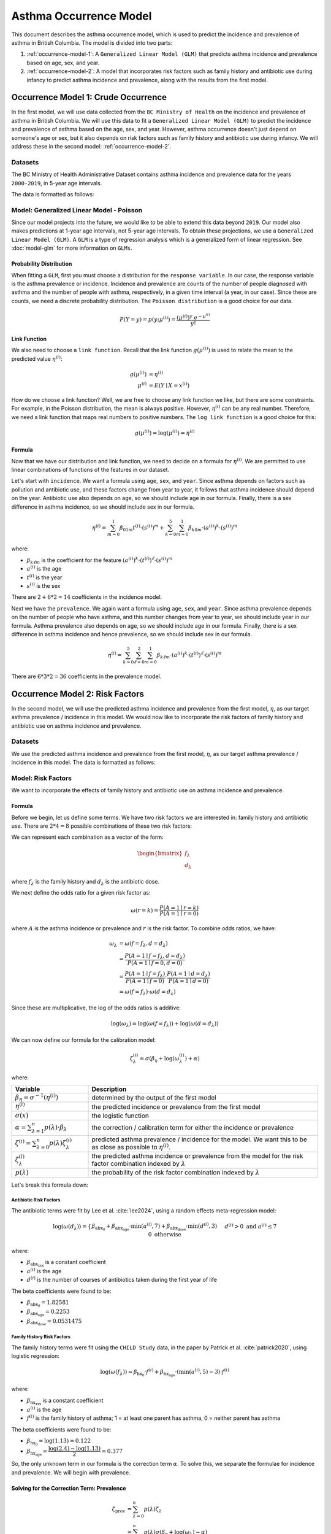 ========================
Asthma Occurrence Model
========================

This document describes the asthma occurrence model, which is used to predict the incidence and
prevalence of asthma in British Columbia. The model is divided into two parts:

1. :ref:`occurrence-model-1`: A ``Generalized Linear Model (GLM)`` that predicts asthma incidence
   and prevalence based on age, sex, and year.
2. :ref:`occurrence-model-2`: A model that incorporates risk factors such as family history and
   antibiotic use during infancy to predict asthma incidence and prevalence, along with the
   results from the first model.

.. _occurrence-model-1:

Occurrence Model 1: Crude Occurrence
=====================================

In the first model, we will use data collected from the ``BC Ministry of Health`` on the
incidence and prevalence of asthma in British Columbia. We will use this data to fit a 
``Generalized Linear Model (GLM)`` to predict the incidence and prevalence of asthma
based on the age, sex, and year. However, asthma occurrence doesn't just depend on someone's age or
sex, but it also depends on risk factors such as family history and antibiotic use during
infancy. We will address these in the second model: :ref:`occurrence-model-2`.

Datasets
*****************

The BC Ministry of Health Administrative Dataset contains asthma incidence and prevalence data
for the years ``2000-2019``, in 5-year age intervals. 

The data is formatted as follows:

.. raw:: html

  <table class="table">
    <thead>
      <tr>
          <th>Column</th>
          <th>Type</th>
          <th>Description</th>
      </tr>
    </thead>
    <tbody>
      <tr>
        <td><code class="notranslate">year</code></td>
        <td>
          <code class="notranslate">int</code>
        </td>
        <td>
          format <code>XXXX</code>, e.g <code>2000</code>, range <code>[2000, 2019]</code>
        </td>
      </tr>
      <tr>
        <td><code class="notranslate">age</code></td>
        <td>
          <code class="notranslate">int</code>
        </td>
        <td>
          The midpoint of the age group, e.g. 3 for the age group 1-5 years
        </td>
      </tr>
      <tr>
        <td><code class="notranslate">sex</code></td>
        <td>
          <code class="notranslate">int</code>
        </td>
        <td>
          1 = Female, 2 = Male
        </td>
      </tr>
      <tr>
        <td><code class="notranslate">incidence</code></td>
        <td>
          <code class="notranslate">float</code>
        </td>
        <td>
          The incidence of asthma in BC for a given year, age group, and sex, per 100 people
        </td>
      </tr>
      <tr>
        <td><code class="notranslate">prevalence</code></td>
        <td>
          <code class="notranslate">float</code>
        </td>
        <td>
          The prevalence of asthma in BC for a given year, age group, and sex, per 100 people
        </td>
      </tr>
    </tbody>
    </table>



Model: Generalized Linear Model - Poisson
****************************************************

Since our model projects into the future, we would like to be able to extend this data beyond
``2019``. Our model also makes predictions at 1-year age intervals, not 5-year age intervals.
To obtain these projections, we use a ``Generalized Linear Model (GLM)``. A ``GLM`` is a type of
regression analysis which is a generalized form of linear regression. See :doc:`model-glm` for more
information on ``GLMs``.

Probability Distribution
----------------------------

When fitting a ``GLM``, first you must choose a distribution for the ``response variable``. In our
case, the response variable is the asthma prevalence or incidence. Incidence and prevalence are
counts of the number of people diagnosed with asthma and the number of people with asthma,
respectively, in a given time interval (a year, in our case). Since these are counts, we need a
discrete probability distribution. The ``Poisson distribution`` is a good choice for our data.

.. math::

    P(Y = y) = p(y; \mu^{(i)}) = \dfrac{(\mu^{(i)})^{y} ~ e^{-\mu^{(i)}}}{y!}


Link Function
-----------------

We also need to choose a ``link function``. Recall that the link function :math:`g(\mu^{(i)})`
is used to relate the mean to the predicted value :math:`\eta^{(i)}`:

.. math::

    g(\mu^{(i)}) &= \eta^{(i)} \\
    \mu^{(i)} &= E(Y \mid X = x^{(i)})

How do we choose a link function? Well, we are free to choose any link function we like, but there
are some constraints. For example, in the Poisson distribution, the mean is always positive.
However, :math:`\eta^{(i)}` can be any real number. Therefore, we need a link function that maps
real numbers to positive numbers. The ``log link function`` is a good choice for this:

.. math::

    g(\mu^{(i)}) = \log(\mu^{(i)}) = \eta^{(i)}


Formula
-----------------

Now that we have our distribution and link function, we need to decide on a formula for
:math:`\eta^{(i)}`. We are permitted to use linear combinations of functions of the features
in our dataset.

Let's start with ``incidence``. We want a formula using ``age``, ``sex``, and ``year``.
Since asthma depends on factors such as pollution and antibiotic use, and these factors change
from year to year, it follows that asthma incidence should depend on the year. Antibiotic use
also depends on age, so we should include age in our formula. Finally, there is a sex difference
in asthma incidence, so we should include sex in our formula. 

.. TODO: Why was this formula chosen?


.. math::

    \eta^{(i)} = 
        \sum_{m=0}^1 \beta_{01m} t^{(i)} \cdot (s^{(i)})^m +
        \sum_{k=0}^{5} \sum_{m=0}^{1} \beta_{k0m} \cdot (a^{(i)})^k \cdot (s^{(i)})^m


where:

* :math:`\beta_{k\ell m}` is the coefficient for the feature :math:`(a^{(i)})^k \cdot (t^{(i)})^{\ell} \cdot (s^{(i)})^m`
* :math:`a^{(i)}` is the age
* :math:`t^{(i)}` is the year
* :math:`s^{(i)}` is the sex

There are :math:`2 + 6 * 2 = 14` coefficients in the incidence model.


Next we have the ``prevalence``. We again want a formula using ``age``, ``sex``, and ``year``.
Since asthma prevalence depends on the number of people who have asthma, and this number changes
from year to year, we should include year in our formula. Asthma prevalence also depends on age,
so we should include age in our formula. Finally, there is a sex difference
in asthma incidence and hence prevalence, so we should include sex in our formula.


.. math::

    \eta^{(i)} = \sum_{k=0}^{5} \sum_{\ell=0}^2 \sum_{m=0}^1 \beta_{k \ell m} 
        \cdot (a^{(i)})^k \cdot (t^{(i)})^{\ell} \cdot (s^{(i)})^m

There are :math:`6 * 3 * 2 = 36` coefficients in the prevalence model.


.. _occurrence-model-2:

Occurrence Model 2: Risk Factors
=================================

In the second model, we will use the predicted asthma incidence and prevalence from the first model,
:math:`\eta`, as our target asthma prevalence / incidence in this model. We would now like to
incorporate the risk factors of family history and antibiotic use on asthma incidence and
prevalence.

Datasets
*****************

We use the predicted asthma incidence and prevalence from the first model, :math:`\eta`, as our
target asthma prevalence / incidence in this model. The data is formatted as follows:

.. raw:: html

  <table class="table">
    <thead>
      <tr>
          <th>Column</th>
          <th>Type</th>
          <th>Description</th>
      </tr>
    </thead>
    <tbody>
      <tr>
        <td><code class="notranslate">year</code></td>
        <td>
          <code class="notranslate">int</code>
        </td>
        <td>
          format <code>XXXX</code>, e.g <code>2000</code>, range <code>[2000, 2019]</code>
        </td>
      </tr>
      <tr>
        <td><code class="notranslate">age</code></td>
        <td>
          <code class="notranslate">int</code>
        </td>
        <td>
          The age in years, a value in <code class="notranslate">[3, 100]</code>
        </td>
      </tr>
      <tr>
        <td><code class="notranslate">sex</code></td>
        <td>
          <code class="notranslate">str</code>
        </td>
        <td>
          <code class="notranslate">"F"</code> = Female <br>
          <code class="notranslate">"M"</code> = Male
        </td>
      </tr>
      <tr>
        <td><code class="notranslate">incidence</code></td>
        <td>
          <code class="notranslate">float</code>
        </td>
        <td>
          The predicted incidence of asthma in BC for a given year, age, and sex, per 100 people
        </td>
      </tr>
      <tr>
        <td><code class="notranslate">prevalence</code></td>
        <td>
          <code class="notranslate">float</code>
        </td>
        <td>
          The predicted prevalence of asthma in BC for a given year, age, and sex, per 100 people
        </td>
      </tr>
    </tbody>
    </table>


Model: Risk Factors
******************************

We want to incorporate the effects of family history and antibiotic use on asthma incidence and
prevalence.

.. raw:: html

  <table class="table">
    <thead>
      <tr>
          <th>Risk Factor</th>
          <th>Values</th>
          <th>Description</th>
      </tr>
    </thead>
    <tbody>
      <tr>
        <td>Family History</td>
        <td>
          A value in <code class="notranslate">{0, 1}</code>
        </td>
        <td>
          <code class="notranslate">1</code>: at least one parent has asthma<br>
          <code class="notranslate">0</code>: neither parent has asthma
        </td>
      </tr>
      <tr>
        <td>Antibiotic Dose</td>
        <td>
          An integer in <code class="notranslate">[0, 3]</code>
        </td>
        <td>
          This variable represents the number of courses of antibiotics taken during the first
          year of life. The maximum value is 3, since the likelihood of taking more than 3 courses
          of antibiotics in the first year of life is very low. The upper value of 3 indicates
          3 or more courses of antibiotics taken during the first year of life.
        </td>
      </tr>
    </tbody>
    </table>


Formula
---------------------------------------

Before we begin, let us define some terms. We have two risk factors we are interested in:
family history and antibiotic use. There are :math:`2 * 4 = 8` possible combinations of these two
risk factors:


.. raw:: html

  <table class="table">
    <thead>
      <tr>
          <th>&lambda;</th>
          <th>Family History</th>
          <th>Antibiotic Dose</th>
      </tr>
    </thead>
    <tbody>
      <tr>
        <td><code class="notranslate">0</code></td>
        <td><code class="notranslate">0</code></td>
        <td><code class="notranslate">0</code></td>
      </tr>
      <tr>
        <td><code class="notranslate">1</code></td>
        <td><code class="notranslate">1</code></td>
        <td><code class="notranslate">0</code></td>
      </tr>
      <tr>
        <td><code class="notranslate">2</code></td>
        <td><code class="notranslate">0</code></td>
        <td><code class="notranslate">1</code></td>
      </tr>
      <tr>
        <td><code class="notranslate">3</code></td>
        <td><code class="notranslate">1</code></td>
        <td><code class="notranslate">1</code></td>
      </tr>
      <tr>
        <td><code class="notranslate">4</code></td>
        <td><code class="notranslate">0</code></td>
        <td><code class="notranslate">2</code></td>
      </tr>
      <tr>
        <td><code class="notranslate">5</code></td>
        <td><code class="notranslate">1</code></td>
        <td><code class="notranslate">2</code></td>
      </tr>
      <tr>
        <td><code class="notranslate">6</code></td>
        <td><code class="notranslate">0</code></td>
        <td><code class="notranslate">3</code></td>
      </tr>
      <tr>
        <td><code class="notranslate">7</code></td>
        <td><code class="notranslate">1</code></td>
        <td><code class="notranslate">3</code></td>
      </tr>
    </tbody>
    </table>


We can represent each combination as a vector of the form:

.. math::

  \begin{bmatrix}
    f_{\lambda} \\
    d_{\lambda}
  \end{bmatrix}

where :math:`f_{\lambda}` is the family history and :math:`d_{\lambda}` is the antibiotic dose.

We next define the odds ratio for a given risk factor as:

.. math::

  \omega(r=k) = \dfrac{P(A = 1 \mid r = k)}{P(A = 1 \mid r = 0)}

where :math:`A` is the asthma incidence or prevalence and :math:`r` is the risk factor.
To combine odds ratios, we have:

.. math::

  \omega_{\lambda} &= \omega(f = f_{\lambda}, d = d_{\lambda}) \\
  &= \dfrac{P(A = 1 \mid f = f_{\lambda}, d = d_{\lambda})}{P(A = 1 \mid f = 0, d = 0)} \\
  &= \dfrac{P(A = 1 \mid f = f_{\lambda})}{P(A = 1 \mid f = 0)} \cdot 
    \dfrac{P(A = 1 \mid d = d_{\lambda})}{P(A = 1 \mid d = 0)} \\
  &= \omega(f = f_{\lambda}) \cdot \omega(d = d_{\lambda})

Since these are multiplicative, the log of the odds ratios is additive:

.. math::

  \log(\omega_{\lambda}) = \log(\omega(f = f_{\lambda})) + 
    \log(\omega(d = d_{\lambda}))

We can now define our formula for the calibration model:

.. math::

  \zeta_{\lambda}^{(i)} = \sigma\left(\beta_{\eta} + \log(\omega_{\lambda}^{(i)}) + \alpha\right)

where:

.. list-table::
   :widths: 25 75
   :header-rows: 1

   * - Variable
     - Description
   * - :math:`\beta_{\eta} = \sigma^{-1}(\eta^{(i)})`
     - determined by the output of the first model
   * - :math:`\eta^{(i)}`
     - the predicted incidence or prevalence from the first model
   * - :math:`\sigma(x)`
     - the logistic function
   * - :math:`\alpha = \sum_{\lambda=1}^{n} p(\lambda) \cdot \beta_{\lambda}`
     - the correction / calibration term for either the incidence or prevalence
   * - :math:`\zeta^{(i)} = \sum_{\lambda=0}^{n} p(\lambda) \zeta_{\lambda}^{(i)}`
     - predicted asthma prevalence / incidence for the model. We want this to be as close as
       possible to :math:`\eta^{(i)}`.
   * - :math:`\zeta_{\lambda}^{(i)}`
     - the predicted asthma incidence or prevalence from the model for the risk factor combination
       indexed by :math:`\lambda`
   * - :math:`p(\lambda)`
     - the probability of the risk factor combination indexed by :math:`\lambda`

Let's break this formula down:

Antibiotic Risk Factors
^^^^^^^^^^^^^^^^^^^^^^^^^^^^

The antibiotic terms were fit by Lee et al. :cite:`lee2024`, using a random effects meta-regression
model:

.. math::

  \log(\omega(d_{\lambda})) =
    \begin{cases}
      \beta_{\text{abx_0}} + 
      \beta_{\text{abx_age}} \cdot \text{min}(a^{(i)}, 7) +
      \beta_{\text{abx_dose}} \cdot \text{min}(d^{(i)}, 3)
      && d^{(i)} > 0 \text{ and } a^{(i)} \leq 7 \\ \\
      0 && \text{otherwise}
    \end{cases}

where:

* :math:`\beta_{\text{abx_xxx}}` is a constant coefficient
* :math:`a^{(i)}` is the age
* :math:`d^{(i)}` is the number of courses of antibiotics taken during the first year of life

The beta coefficients were found to be:

* :math:`\beta_{\text{abx_0}} = 1.82581`
* :math:`\beta_{\text{abx_age}} = 0.2253`
* :math:`\beta_{\text{abx_dose}} = 0.0531475`

Family History Risk Factors
^^^^^^^^^^^^^^^^^^^^^^^^^^^^^^^^^^^^^

The family history terms were fit using the ``CHILD Study`` data, in the paper by Patrick et al.
:cite:`patrick2020`, using logistic regression:

.. math::

  \log(\omega(f_{\lambda})) = 
    \beta_{\text{hx_0}} \cdot f^{(i)} + 
    \beta_{\text{hx_age}} \cdot (\text{min}(a^{(i)}, 5) - 3) \cdot f^{(i)}

where:

* :math:`\beta_{\text{hx_xxx}}` is a constant coefficient
* :math:`a^{(i)}` is the age
* :math:`f^{(i)}` is the family history of asthma; 1 = at least one parent has asthma,
  0 = neither parent has asthma

The beta coefficients were found to be:

* :math:`\beta_{\text{hx_0}} = \log(1.13) = 0.122`
* :math:`\beta_{\text{hx_age}} = \dfrac{\log(2.4) - \log(1.13)}{2} = 0.377`


So, the only unknown term in our formula is the correction term :math:`\alpha`. To solve this,
we separate the formulae for incidence and prevalence. We will begin with prevalence.

Solving for the Correction Term: Prevalence
--------------------------------------------

.. math::

  \zeta_{\text{prev}} &= \sum_{\lambda=0}^{n} p(\lambda) \zeta_{\lambda} \\
  &= \sum_{\lambda=0}^{n} p(\lambda) \sigma(\beta_{\eta} + \log(\omega_{\lambda}) - \alpha) 


We want to find a correction term :math:`\alpha` such that the predicted asthma prevalence
:math:`\zeta` is as close as possible to the predicted asthma prevalence :math:`\eta`. To do this,
we use the ``Broyden-Fletcher-Goldfarb-Shanno (BFGS)`` algorithm to minimize the absolute
difference between :math:`\zeta` and :math:`\eta`.


Solving for the Correction Term: Incidence
--------------------------------------------

In our model, asthma incidence is defined as the number of new diagnoses between the previous year
and the current year, divided by the total population. To calibrate the incidence, we first
find the calibrated prevalence for the previous year:

.. math::

  \zeta_{\text{prev}}(t-1) &= \sum_{\lambda=0}^{n} p(\lambda, t-1) \zeta_{\text{prev}, \lambda}(t-1) \\
  &= \sum_{\lambda=0}^{n} p(\lambda, t-1) \sigma(\beta_{\eta} + \log(\omega_{\lambda}) - \alpha)

Now, what we want to find is the joint probability of each risk factor combination,
:math:`p(\lambda, A = 0 \mid t-1)`, for the population without asthma.

.. math::

  P(\lambda, A = 0) = P(A = 0 \mid \lambda) \cdot P(\lambda)

Now, we must have:

.. math::

  P(A = 0 \mid \lambda) = 1 - P(A = 1 \mid \lambda) = 1 - \zeta_{\text{prev}, \lambda}(t-1)

So, we can rewrite the joint probability as:

.. math::

  p(\lambda, A = 0 \mid t-1) = (1 - \zeta_{\text{prev}, \lambda}(t-1)) \cdot p(\lambda, t-1)


Next, we find the calibrated asthma incidence for the current year:

.. math::

  \zeta_{\text{inc}}(t) &= \sum_{\lambda=0}^{n} p(\lambda, A = 0 \mid t-1) \zeta_{\text{inc}, \lambda}(t) \\
  &= \sum_{\lambda=0}^{n} p(\lambda, A = 0 \mid t-1) \sigma(\beta_{\eta} + \log(\omega_{\lambda}) - \alpha)


where we recall that:

.. list-table::
   :widths: 25 75
   :header-rows: 1

   * - Variable
     - Description
   * - :math:`\beta_{\eta} = \sigma^{-1}(\eta^{(i)}(t))`
     - determined by the output of the first model
   * - :math:`\eta^{(i)}(t)`
     - defined above; the predicted incidence from the first model
   * - :math:`\alpha = \sum_{\lambda=1}^{n} p(\lambda, A = 0 \mid t-1) \cdot \beta_{\lambda}`
     - the correction / calibration term for the incidence
   * - :math:`\zeta^{(i)} = \sum_{\lambda=0}^{n} p(\lambda, A = 0 \mid t-1) \zeta_{\lambda}^{(i)}`
     - predicted asthma incidence for the model. We want this to be as close as
       possible to :math:`\eta^{(i)}`.
   * - :math:`\zeta_{\lambda}^{(i)}`
     - the predicted asthma incidence from the model for the risk factor combination
       indexed by :math:`\lambda`
   * - :math:`p(\lambda, A = 0 \mid t-1)`
     - the joint probability of the risk factor combination indexed by :math:`\lambda`, for a
       person who did not have asthma at time :math:`t-1`


We again want to find a correction term :math:`\alpha` such that the predicted asthma incidence
:math:`\zeta` is as close as possible to the asthma incidence from the first model, :math:`\eta`.
To do this, we use the ``Broyden-Fletcher-Goldfarb-Shanno (BFGS)`` algorithm to minimize the
absolute difference between :math:`\zeta` and :math:`\eta`.


Optimizing the Beta Parameters for the Incidence Equation
-----------------------------------------------------------

Example
^^^^^^^^^

Before we begin, let us first define what we mean by a ``contingency table``. A contingency
table is a table that displays two categorical variables and their joint frequency distribution.
For example, suppose we have two categorical variables: ``smoking`` and ``lung cancer``, with
``n = 300`` patients in total:

.. raw:: html

    <table class="table">
        <thead>
        <tr>
            <th></th>
            <th>lung cancer</th>
            <th>no lung cancer</th>
            <th></th>
        </tr>
        </thead>
        <tbody>
        <tr>
            <td>smoker</td>
            <td><code class="notranslate">a0 = 100</code></td>
            <td><code class="notranslate">b0 = 50</code></td>
            <td><code class="notranslate">n1 = 150</code></td>
        </tr>
        <tr>
            <td>non-smoker</td>
            <td><code class="notranslate">c0 = 25</code></td>
            <td><code class="notranslate">d0 = 125</code></td>
            <td></td>
        </tr>
        <tr>
            <td></td>
            <td><code class="notranslate">n2 = 125</code></td>
            <td></td>
            <td><code class="notranslate">n = 300</code></td>
        </tr>
        </tbody>
    </table>

The variables ``n1`` and ``n2`` are called the marginal totals:

.. math::

    n_1 &= a_0 + b_0 = \text{total number of patients with lung cancer} \\
    n_2 &= c_0 + d_0 = \text{total number of patients who smoke}

The variable ``n`` is the total number of patients:

.. math::

    n = a_0 + b_0 + c_0 + d_0 = \text{total number of patients}

In our model, we want to compute the contingency table for the risk factor combinations
:math:`\lambda` and the asthma diagnosis.


Past Contingency Table
^^^^^^^^^^^^^^^^^^^^^^^

.. raw:: html

    <table class="table">
        <thead>
        <tr>
            <th></th>
            <th>variable 2, outcome +</th>
            <th>variable 2, outcome -</th>
            <th></th>
        </tr>
        </thead>
        <tbody>
        <tr>
            <td>variable 1, outcome +</td>
            <td><code class="notranslate">a0</code></td>
            <td><code class="notranslate">b0</code></td>
            <td><code class="notranslate">n1</code></td>
        </tr>
        <tr>
            <td>variable 1, outcome -</td>
            <td><code class="notranslate">c0</code></td>
            <td><code class="notranslate">d0</code></td>
            <td></td>
        </tr>
        <tr>
            <td></td>
            <td><code class="notranslate">n2</code></td>
            <td></td>
            <td><code class="notranslate">n</code></td>
        </tr>
        </tbody>
    </table>


We want to calculate :math:`a_0`, :math:`b_0`, :math:`c_0`, and :math:`d_0` using :math:`n_1`,
:math:`n_2`, :math:`n`, and :math:`\omega_{\lambda}`. Now, we have the probabilities of each of the
risk factor combinations, :math:`p(\lambda)`, but for the contingency table, we only want to
consider one risk factor combination at a time. To do this, we compute the conditional probability:

.. math::

    p(\Lambda = \lambda \mid \Lambda \in \{0, \lambda\}) = 
      \dfrac{p(\Lambda = \lambda)}{p(\Lambda = \lambda) + p(\Lambda = 0)}

To obtain :math:`n_1`, the number of people with risk factor combination :math:`\lambda` with or
without an asthma diagnosis, we multiply the conditional probability by the total population
:math:`n`:

.. math::
    n_1 = p(\Lambda = \lambda \mid \Lambda \in \{0, \lambda\}) \cdot n

To obtain :math:`n_2`, the number of people diagnosed with asthma with or without risk factor
combination :math:`\lambda`:

.. math::
    n_2 = (1 - p(\Lambda = \lambda \mid \Lambda \in \{0, \lambda\})) \cdot \zeta_{\text{prev}, 0}(t=0) \cdot n +
      p(\Lambda = \lambda \mid \Lambda \in \{0, \lambda\}) \cdot \zeta_{\text{prev}, \lambda}(t=0) \cdot n

From this, we can calculate the values for the contingency table:

.. math::

    b_0 &= n_1 - a_0 \\
    c_0 &= n_2 - a_0 \\
    d_0 &= n - n_1 - n_2 - a_0

To obtain :math:`a_0`, we follow the methods described in the paper :cite:`dipietrantonj2006`.
See :doc:`conv_2x2 <../dev/api/data_generation/leap.data_generation.utils>` for the Python
implementation of this method.

Current Contingency Table: Reassessment
^^^^^^^^^^^^^^^^^^^^^^^^^^^^^^^^^^^^^^^^

According to our model, an asthma diagnosis is not static; a patient may be diagnosed with asthma
and then later be reassessed as not having asthma. We would like to compute the updated contingency
table:

.. raw:: html

    <table class="table">
        <thead>
        <tr>
            <th></th>
            <th>asthma, outcome +</th>
            <th>asthma, outcome -</th>
            <th></th>
        </tr>
        </thead>
        <tbody>
        <tr>
            <td>risk factor <code class="notranslate">λ</code>, outcome +</td>
            <td><code class="notranslate">a1_ra</code></td>
            <td><code class="notranslate">b1_ra</code></td>
            <td><code class="notranslate">n1</code></td>
        </tr>
        <tr>
            <td>risk factor <code class="notranslate">λ</code>, outcome -</td>
            <td><code class="notranslate">c1_ra</code></td>
            <td><code class="notranslate">d1_ra</code></td>
            <td></td>
        </tr>
        <tr>
            <td></td>
            <td><code class="notranslate">n2</code></td>
            <td></td>
            <td><code class="notranslate">n</code></td>
        </tr>
        </tbody>
    </table>

To calculate the updated contingency table, we have:

.. math::
    a_{1, \text{ra}} &= a_0 \cdot \rho \\
    b_{1, \text{ra}} &= a_0 \cdot (1 - \rho) \\
    c_{1, \text{ra}} &= c_0 \cdot \rho \\
    d_{1, \text{ra}} &= c_0 \cdot (1 - \rho)

where:

.. raw:: html

    <table class="table">
        <thead>
        <tr>
            <th></th>
            <th>Risk Factors</th>
            <th>t=0</th>
            <th>t=1</th>
        </tr>
        </thead>
        <tbody>
        <tr>
            <td><code class="notranslate">a1_ra</code></td>
            <td><code class="notranslate">λ</code></td>
            <td>has asthma diagnosis</td>
            <td>reassessed: has asthma diagnosis</td>
        </tr>
        <tr>
            <td><code class="notranslate">b1_ra</code></td>
            <td><code class="notranslate">λ</code></td>
            <td>has asthma diagnosis</td>
            <td>reassessed: no asthma diagnosis</td>
        </tr>
        <tr>
            <td><code class="notranslate">c1_ra</code></td>
            <td>None</td>
            <td>has asthma diagnosis</td>
            <td>reassessed: has asthma diagnosis</td>
        </tr>
        <tr>
            <td><code class="notranslate">d1_ra</code></td>
            <td>None</td>
            <td>has asthma diagnosis</td>
            <td>reassessed: no asthma diagnosis</td>
        </tr>
        </tbody>
    </table>

* :math:`a_{1, \text{ra}}` is the proportion of the population with risk factor combination :math:`\lambda`
  who had an asthma diagnosis at :math:`t=0` and still have it at :math:`t=1`
* :math:`b_{1, \text{ra}}` is the proportion of the population with risk factor combination :math:`\lambda`
  who had an asthma diagnosis at :math:`t=0` but no longer have it at :math:`t=1`
* :math:`c_{1, \text{ra}}` is the proportion of the population with no risk factors (:math:`\lambda = 0`)
  who had an asthma diagnosis at :math:`t=0` and still have it at :math:`t=1`
* :math:`d_{1, \text{ra}}` is the proportion of the population with no risk factors (:math:`\lambda = 0`)
  who had an asthma diagnosis at :math:`t=0` but no longer have it at :math:`t=1`
* :math:`\rho` is the probability that a person would be reassessed as having an asthma diagnosis
  at :math:`t=1` given that they had an asthma diagnosis at :math:`t=0`


Current Contingency Table: New Diagnosis
^^^^^^^^^^^^^^^^^^^^^^^^^^^^^^^^^^^^^^^^

For the reassessment table, we considered only the patients who were diagnosed with asthma.
We will now consider those who were not diagnosed with asthma:

.. raw:: html

    <table class="table">
        <thead>
        <tr>
            <th></th>
            <th>asthma, outcome +</th>
            <th>asthma, outcome -</th>
            <th></th>
        </tr>
        </thead>
        <tbody>
        <tr>
            <td>risk factor <code class="notranslate">λ</code>, outcome +</td>
            <td><code class="notranslate">a1_dx</code></td>
            <td><code class="notranslate">b1_dx</code></td>
            <td><code class="notranslate">n1</code></td>
        </tr>
        <tr>
            <td>risk factor <code class="notranslate">λ</code>, outcome -</td>
            <td><code class="notranslate">c1_dx</code></td>
            <td><code class="notranslate">d1_dx</code></td>
            <td></td>
        </tr>
        <tr>
            <td></td>
            <td><code class="notranslate">n2</code></td>
            <td></td>
            <td><code class="notranslate">n</code></td>
        </tr>
        </tbody>
    </table>


To calculate the updated contingency table, we have:

.. math::
    a_{1, \text{dx}} &= b_0 \cdot \zeta_{\text{inc}, \lambda}(t=1) \\
    b_{1, \text{dx}} &= b_0 \cdot (1 - \zeta_{\text{inc}, \lambda}(t=1)) \\
    c_{1, \text{dx}} &= d_0 \cdot \zeta_{\text{inc}, 0}(t=1) \\
    d_{1, \text{dx}} &= d_0 \cdot (1 - \zeta_{\text{inc}, 0}(t=1))

where:

.. raw:: html

    <table class="table">
        <thead>
        <tr>
            <th></th>
            <th>Risk Factors</th>
            <th>t=0</th>
            <th colspan="3">t=1</th>
        </tr>
        <tr>
            <th></th>
            <th></th>
            <th></th>
            <th>incidence</th>
            <th>net</th>
        </thead>
        <tbody>
        <tr>
            <td><code class="notranslate">a1_dx</code></td>
            <td><code class="notranslate">λ</code></td>
            <td>no asthma diagnosis</td>
            <td>new asthma diagnosis</td>
            <td>asthma</td>
        </tr>
        <tr>
            <td><code class="notranslate">b1_dx</code></td>
            <td><code class="notranslate">λ</code></td>
            <td>no asthma diagnosis</td>
            <td>no new asthma diagnosis</td>
            <td>no asthma</td>
        </tr>
        <tr>
            <td><code class="notranslate">c1_dx</code></td>
            <td>None</td>
            <td>no asthma diagnosis</td>
            <td>new asthma diagnosis</td>
            <td>asthma</td>
        </tr>
        <tr>
            <td><code class="notranslate">d1_dx</code></td>
            <td>None</td>
            <td>no asthma diagnosis</td>
            <td>no new asthma diagnosis</td>
            <td>no asthma</td>
        </tr>
        </tbody>
    </table>

* :math:`a_{1, \text{dx}}` is the proportion of the population with risk factor combination :math:`\lambda`
  who didn't have an asthma diagnosis at :math:`t=0` and were diagnosed at :math:`t=1`
  :math:`\rightarrow` have asthma at :math:`t=1`
* :math:`b_{1, \text{dx}}` is the proportion of the population with risk factor combination :math:`\lambda`
  who didn't have an asthma diagnosis at :math:`t=0` and were not diagnosed with asthma at :math:`t=1`,
  :math:`\rightarrow` don't have asthma at :math:`t=1`
* :math:`c_{1, \text{dx}}` is the proportion of the population with no risk factors (:math:`\lambda = 0`)
  who didn't have an asthma diagnosis at :math:`t=0` and were diagnosed at :math:`t=1`
  :math:`\rightarrow` have asthma at :math:`t=1`
* :math:`d_{1, \text{dx}}` is the proportion of the population with no risk factors (:math:`\lambda = 0`)
  who didn't have an asthma diagnosis at :math:`t=0` and were not diagnosed with asthma at
  :math:`t=1`, :math:`\rightarrow` don't have asthma at :math:`t=1`


Current Contingency Table
^^^^^^^^^^^^^^^^^^^^^^^^^^

Finally, we can compute the contingency table for the current year, :math:`t=1`:

.. raw:: html

    <table class="table">
        <thead>
        <tr>
            <th></th>
            <th>asthma, outcome +</th>
            <th>asthma, outcome -</th>
            <th></th>
        </tr>
        </thead>
        <tbody>
        <tr>
            <td>risk factor <code class="notranslate">λ</code>, outcome +</td>
            <td><code class="notranslate">a1</code></td>
            <td><code class="notranslate">b1</code></td>
            <td><code class="notranslate">n1</code></td>
        </tr>
        <tr>
            <td>risk factor <code class="notranslate">λ</code>, outcome -</td>
            <td><code class="notranslate">c1</code></td>
            <td><code class="notranslate">d1</code></td>
            <td></td>
        </tr>
        <tr>
            <td></td>
            <td><code class="notranslate">n2</code></td>
            <td></td>
            <td><code class="notranslate">n</code></td>
        </tr>
        </tbody>
    </table>


where:

.. math::
    a_1 &= a_{1, \text{ra}} + a_{1, \text{dx}} \\
    b_1 &= b_{1, \text{ra}} + b_{1, \text{dx}} \\
    c_1 &= c_{1, \text{ra}} + c_{1, \text{dx}} \\
    d_1 &= d_{1, \text{ra}} + d_{1, \text{dx}}

From these values, we can compute the odds ratio:

.. math::
    \Omega = \dfrac{a_1 \cdot d_1}{b_1 \cdot c_1}


Optimization
^^^^^^^^^^^^^^^^^

We want to minimize the difference between the predicted odds ratio :math:`\Omega` and the
observed odds ratio :math:`\omega_{\lambda}`.

.. math::
    \sum_{i=1}^{N}\sum_{\lambda=1}^{n} 
      \dfrac{\left| \log(\Omega^{(i)}) - \log(\omega_{\lambda}^{(i)}) \right|}{N}